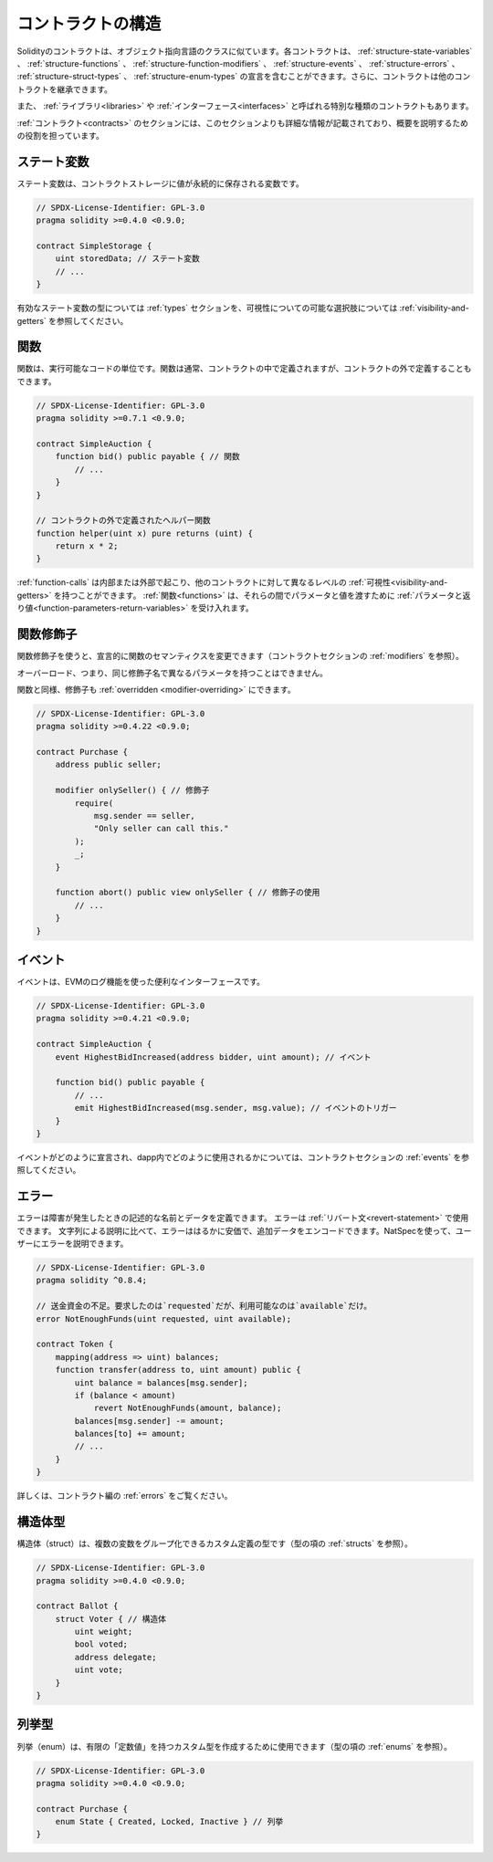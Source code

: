 .. index:: contract, state variable, function, event, struct, enum, function;modifier

.. _contract_structure:

***********************
コントラクトの構造
***********************

Solidityのコントラクトは、オブジェクト指向言語のクラスに似ています。各コントラクトは、 :ref:`structure-state-variables` 、 :ref:`structure-functions` 、 :ref:`structure-function-modifiers` 、 :ref:`structure-events` 、 :ref:`structure-errors` 、 :ref:`structure-struct-types` 、 :ref:`structure-enum-types` の宣言を含むことができます。さらに、コントラクトは他のコントラクトを継承できます。

また、 :ref:`ライブラリ<libraries>` や :ref:`インターフェース<interfaces>` と呼ばれる特別な種類のコントラクトもあります。

:ref:`コントラクト<contracts>` のセクションには、このセクションよりも詳細な情報が記載されており、概要を説明するための役割を担っています。

.. _structure-state-variables:

ステート変数
===============

ステート変数は、コントラクトストレージに値が永続的に保存される変数です。

.. code-block:: solidity

    // SPDX-License-Identifier: GPL-3.0
    pragma solidity >=0.4.0 <0.9.0;

    contract SimpleStorage {
        uint storedData; // ステート変数
        // ...
    }

有効なステート変数の型については :ref:`types` セクションを、可視性についての可能な選択肢については :ref:`visibility-and-getters` を参照してください。

.. _structure-functions:

関数
=========

関数は、実行可能なコードの単位です。関数は通常、コントラクトの中で定義されますが、コントラクトの外で定義することもできます。

.. code-block:: solidity

    // SPDX-License-Identifier: GPL-3.0
    pragma solidity >=0.7.1 <0.9.0;

    contract SimpleAuction {
        function bid() public payable { // 関数
            // ...
        }
    }

    // コントラクトの外で定義されたヘルパー関数
    function helper(uint x) pure returns (uint) {
        return x * 2;
    }

:ref:`function-calls` は内部または外部で起こり、他のコントラクトに対して異なるレベルの :ref:`可視性<visibility-and-getters>` を持つことができます。
:ref:`関数<functions>` は、それらの間でパラメータと値を渡すために :ref:`パラメータと返り値<function-parameters-return-variables>` を受け入れます。

.. _structure-function-modifiers:

関数修飾子
==================

関数修飾子を使うと、宣言的に関数のセマンティクスを変更できます（コントラクトセクションの :ref:`modifiers` を参照）。

オーバーロード、つまり、同じ修飾子名で異なるパラメータを持つことはできません。

関数と同様、修飾子も :ref:`overridden <modifier-overriding>` にできます。

.. code-block:: solidity

    // SPDX-License-Identifier: GPL-3.0
    pragma solidity >=0.4.22 <0.9.0;

    contract Purchase {
        address public seller;

        modifier onlySeller() { // 修飾子
            require(
                msg.sender == seller,
                "Only seller can call this."
            );
            _;
        }

        function abort() public view onlySeller { // 修飾子の使用
            // ...
        }
    }

.. _structure-events:

イベント
========

イベントは、EVMのログ機能を使った便利なインターフェースです。

.. code-block:: solidity

    // SPDX-License-Identifier: GPL-3.0
    pragma solidity >=0.4.21 <0.9.0;

    contract SimpleAuction {
        event HighestBidIncreased(address bidder, uint amount); // イベント

        function bid() public payable {
            // ...
            emit HighestBidIncreased(msg.sender, msg.value); // イベントのトリガー
        }
    }

イベントがどのように宣言され、dapp内でどのように使用されるかについては、コントラクトセクションの :ref:`events` を参照してください。

.. _structure-errors:

エラー
======

エラーは障害が発生したときの記述的な名前とデータを定義できます。
エラーは :ref:`リバート文<revert-statement>` で使用できます。
文字列による説明に比べて、エラーははるかに安価で、追加データをエンコードできます。NatSpecを使って、ユーザーにエラーを説明できます。

.. code-block:: solidity

    // SPDX-License-Identifier: GPL-3.0
    pragma solidity ^0.8.4;

    // 送金資金の不足。要求したのは`requested`だが、利用可能なのは`available`だけ。
    error NotEnoughFunds(uint requested, uint available);

    contract Token {
        mapping(address => uint) balances;
        function transfer(address to, uint amount) public {
            uint balance = balances[msg.sender];
            if (balance < amount)
                revert NotEnoughFunds(amount, balance);
            balances[msg.sender] -= amount;
            balances[to] += amount;
            // ...
        }
    }

詳しくは、コントラクト編の :ref:`errors` をご覧ください。

.. _structure-struct-types:

構造体型
=============

構造体（struct）は、複数の変数をグループ化できるカスタム定義の型です（型の項の :ref:`structs` を参照）。

.. code-block:: solidity

    // SPDX-License-Identifier: GPL-3.0
    pragma solidity >=0.4.0 <0.9.0;

    contract Ballot {
        struct Voter { // 構造体
            uint weight;
            bool voted;
            address delegate;
            uint vote;
        }
    }

.. _structure-enum-types:

列挙型
==========

列挙（enum）は、有限の「定数値」を持つカスタム型を作成するために使用できます（型の項の :ref:`enums` を参照）。

.. code-block:: solidity

    // SPDX-License-Identifier: GPL-3.0
    pragma solidity >=0.4.0 <0.9.0;

    contract Purchase {
        enum State { Created, Locked, Inactive } // 列挙
    }

